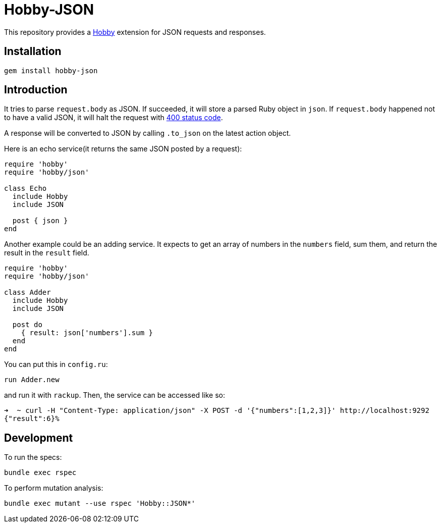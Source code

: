 = Hobby-JSON

This repository provides a https://github.com/ch1c0t/hobby[Hobby] extension
for JSON requests and responses.

== Installation

[source,bash]
----
gem install hobby-json
----

== Introduction

It tries to parse `request.body` as JSON.
If succeeded, it will store a parsed Ruby object in `json`.
If `request.body` happened not to have a valid JSON,
it will halt the request with https://developer.mozilla.org/en-US/docs/Web/HTTP/Status/400[400 status code].

A response will be converted to JSON by calling `.to_json` on the latest action object.

Here is an echo service(it returns the same JSON posted by a request):

[source,ruby]
----
require 'hobby'
require 'hobby/json'

class Echo
  include Hobby
  include JSON

  post { json }
end
----

Another example could be an adding service.
It expects to get an array of numbers in the `numbers` field, sum them,
and return the result in the `result` field.

[source,ruby]
----
require 'hobby'
require 'hobby/json'

class Adder
  include Hobby
  include JSON

  post do
    { result: json['numbers'].sum }
  end
end
----

You can put this in `config.ru`:

[source,ruby]
----
run Adder.new
----

and run it with `rackup`. Then, the service can be accessed like so:

[source,bash]
----
➜  ~ curl -H "Content-Type: application/json" -X POST -d '{"numbers":[1,2,3]}' http://localhost:9292
{"result":6}%
----

== Development

To run the specs:

[source,bash]
----
bundle exec rspec
----

To perform mutation analysis:
[source,bash]
----
bundle exec mutant --use rspec 'Hobby::JSON*'
----
